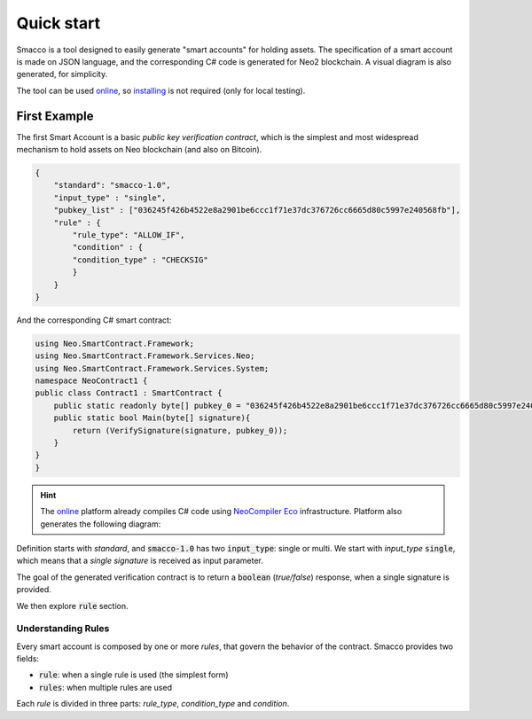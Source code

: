 Quick start
=============


Smacco is a tool designed to easily generate "smart accounts" for holding assets.
The specification of a smart account is made on JSON language, and the corresponding C# code
is generated for Neo2 blockchain. 
A visual diagram is also generated, for simplicity.

The tool can be used `online <https://neoresearch.io/smacco>`_, so `installing <../install>`_ 
is not required (only for local testing).


First Example 
-------------

The first Smart Account is a basic *public key verification contract*, which is the simplest
and most widespread mechanism to hold assets on Neo blockchain (and also on Bitcoin).

.. code-block:: json

    {
        "standard": "smacco-1.0",
        "input_type" : "single",
        "pubkey_list" : ["036245f426b4522e8a2901be6ccc1f71e37dc376726cc6665d80c5997e240568fb"],
        "rule" : {
            "rule_type": "ALLOW_IF",
            "condition" : {
            "condition_type" : "CHECKSIG"
            }
        }
    }

And the corresponding C# smart contract:

.. code-block:: csharp

    using Neo.SmartContract.Framework;
    using Neo.SmartContract.Framework.Services.Neo;
    using Neo.SmartContract.Framework.Services.System;
    namespace NeoContract1 {
    public class Contract1 : SmartContract {
        public static readonly byte[] pubkey_0 = "036245f426b4522e8a2901be6ccc1f71e37dc376726cc6665d80c5997e240568fb".HexToBytes();
        public static bool Main(byte[] signature){
            return (VerifySignature(signature, pubkey_0));
        }
    }
    }


.. |contract1| image:: _static/_figs/2020-10-03-19-07-53.svg
   :width: 300
   :alt: First contract

.. hint::
    The `online`_ platform already compiles C# code using `NeoCompiler Eco <https://neocompiler.io>`_ infrastructure.
    Platform also generates the following diagram: 
    |contract1|
    




Definition starts with *standard*, and :code:`smacco-1.0` has two :code:`input_type`: single or multi.
We start with *input_type* :code:`single`, which means that a *single signature* is received as input parameter.

The goal of the generated verification contract is to return a :code:`boolean` (*true/false*) response, 
when a single signature is provided.

We then explore :code:`rule` section.

Understanding Rules
*******************

Every smart account is composed by one or more *rules*, that govern the behavior of the contract.
Smacco provides two fields: 

- :code:`rule`: when a single rule is used (the simplest form)
- :code:`rules`: when multiple rules are used

Each *rule* is divided in three parts: *rule_type*, *condition_type* and *condition*.

